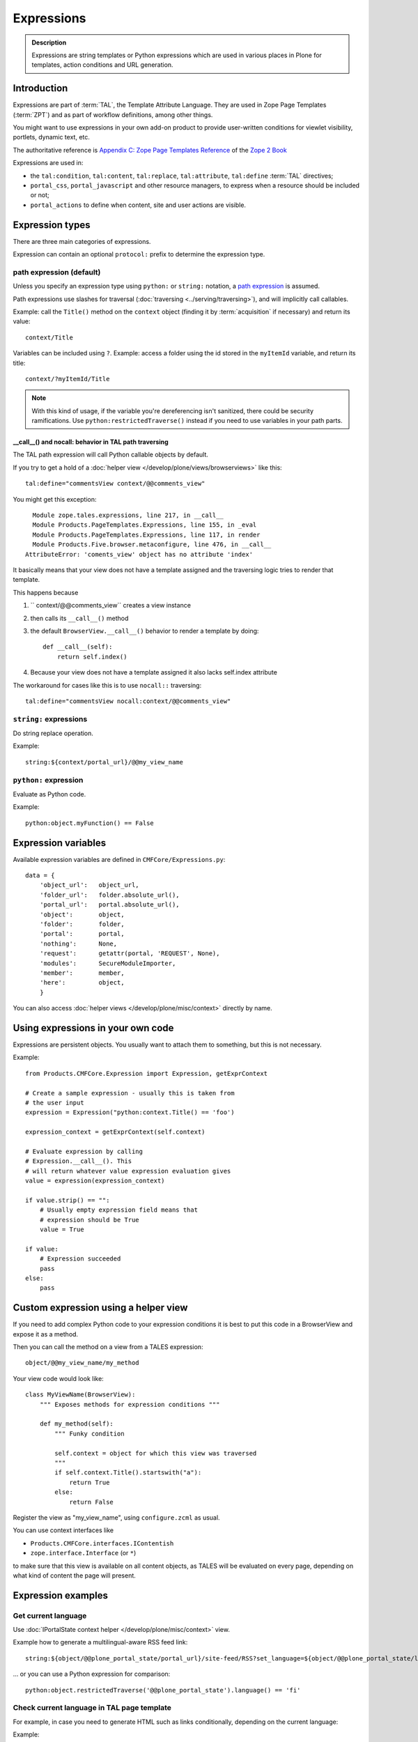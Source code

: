===========
Expressions
===========

.. admonition:: Description

    Expressions are string templates or Python expressions which are used in various places in Plone for templates,
    action conditions and URL generation.


Introduction
============

Expressions are part of :term:`TAL`, the Template Attribute Language.
They are used in Zope Page Templates (:term:`ZPT`) and as part of workflow definitions, among other things.

You might want to use expressions in your own add-on product to provide user-written conditions for viewlet visibility,
portlets, dynamic text, etc.

The authoritative reference is `Appendix C: Zope Page Templates Reference <http://docs.zope.org/zope2/zope2book/AppendixC.html>`_
of the `Zope 2 Book <http://docs.zope.org/zope2/zope2book/index.html>`_

Expressions are used in:

* the ``tal:condition``, ``tal:content``, ``tal:replace``,
  ``tal:attribute``, ``tal:define`` :term:`TAL` directives;

* ``portal_css``, ``portal_javascript`` and other resource managers, to
  express when a resource should be included or not;

* ``portal_actions`` to define when content, site and user actions are
  visible.

Expression types
================

There are three main categories of expressions.

Expression can contain an optional ``protocol:`` prefix
to determine the expression type.

path expression (default)
--------------------------

Unless you specify an expression type using ``python:`` or ``string:``
notation,
a `path expression <http://docs.zope.org/zope2/zope2book/AppendixC.html#tales-path-expressions>`_
is assumed.

Path expressions use slashes for traversal
(:doc:`traversing <../serving/traversing>`),
and will implicitly call callables.

Example: call the ``Title()`` method on the ``context`` object
(finding it by :term:`acquisition` if necessary)
and return its value::

    context/Title

Variables can be included using ``?``.
Example: access a folder using the id stored in the ``myItemId`` variable,
and return its title::

    context/?myItemId/Title

.. Note::

    With this kind of usage, if the variable you're dereferencing isn't
    sanitized, there could be security ramifications. Use
    ``python:restrictedTraverse()`` instead if you need to use
    variables in your path parts.

__call__() and nocall: behavior in TAL path traversing
++++++++++++++++++++++++++++++++++++++++++++++++++++++++++++++

The TAL path expression will call Python callable objects by default.

If you try to get a hold of a :doc:`helper view </develop/plone/views/browserviews>` like this::

     tal:define="commentsView context/@@comments_view"

You might get this exception::

      Module zope.tales.expressions, line 217, in __call__
      Module Products.PageTemplates.Expressions, line 155, in _eval
      Module Products.PageTemplates.Expressions, line 117, in render
      Module Products.Five.browser.metaconfigure, line 476, in __call__
    AttributeError: 'coments_view' object has no attribute 'index'

It basically means that your view does not have a template assigned
and the traversing logic tries to render that template.

This happens because

1) `` context/@@comments_view`` creates a view instance

2) then calls its ``__call__()`` method

3) the default ``BrowserView.__call__()``  behavior  to render a template by doing::

    def __call__(self):
        return self.index()

4) Because your view does not have a template assigned it also lacks self.index attribute

The workaround for cases like this is to use ``nocall::`` traversing::

     tal:define="commentsView nocall:context/@@comments_view"


``string:`` expressions
-------------------------

Do string replace operation.

Example::

        string:${context/portal_url}/@@my_view_name

``python:`` expression
------------------------

Evaluate as Python code.

Example::

    python:object.myFunction() == False


Expression variables
==============================

Available expression variables are defined in ``CMFCore/Expressions.py``::

    data = {
        'object_url':   object_url,
        'folder_url':   folder.absolute_url(),
        'portal_url':   portal.absolute_url(),
        'object':       object,
        'folder':       folder,
        'portal':       portal,
        'nothing':      None,
        'request':      getattr(portal, 'REQUEST', None),
        'modules':      SecureModuleImporter,
        'member':       member,
        'here':         object,
        }

You can also access :doc:`helper views </develop/plone/misc/context>` directly by name.

Using expressions in your own code
===================================

Expressions are persistent objects. You usually
want to attach them to something, but this is not necessary.

Example::

    from Products.CMFCore.Expression import Expression, getExprContext

    # Create a sample expression - usually this is taken from
    # the user input
    expression = Expression("python:context.Title() == 'foo')

    expression_context = getExprContext(self.context)

    # Evaluate expression by calling
    # Expression.__call__(). This
    # will return whatever value expression evaluation gives
    value = expression(expression_context)

    if value.strip() == "":
        # Usually empty expression field means that
        # expression should be True
        value = True

    if value:
        # Expression succeeded
        pass
    else:
        pass


Custom expression using a helper view
=====================================

If you need to add complex Python code to your expression conditions
it is best to put this code in a BrowserView
and expose it as a method.

Then you can call the method on a view from a TALES expression::

    object/@@my_view_name/my_method

Your view code would look like::

    class MyViewName(BrowserView):
        """ Exposes methods for expression conditions """

        def my_method(self):
            """ Funky condition

            self.context = object for which this view was traversed
            """
            if self.context.Title().startswith("a"):
                return True
            else:
                return False

Register the view as "my_view_name", using ``configure.zcml`` as usual.

You can use context interfaces like

* ``Products.CMFCore.interfaces.IContentish``

*  ``zope.interface.Interface`` (or ``*``)

to make sure that this view is available on all content objects,
as TALES will be evaluated on every page,
depending on what kind of content the page will present.

Expression examples
===================

Get current language
--------------------

Use :doc:`IPortalState context helper </develop/plone/misc/context>` view.

Example how to generate a multilingual-aware RSS feed link::

    string:${object/@@plone_portal_state/portal_url}/site-feed/RSS?set_language=${object/@@plone_portal_state/language}

... or you can use a Python expression for comparison::

    python:object.restrictedTraverse('@@plone_portal_state').language() == 'fi'

Check current language in TAL page template
----------------------------------------------

For example, in case you need to generate HTML such as links
conditionally, depending on the current language:

Example:

.. code-block:: html

    <a tal:define="language context/@@plone_portal_state/language" tal:condition="python: language == 'fi'"
           href="http://www.fi">Finnish link</a>

Example to have different footers (or something similar)
for different languages:

.. code-block:: html

    <div tal:replace="structure context/footertext"
        tal:condition="python:context.restrictedTraverse('@@plone_portal_state').language() == 'no'" />
    <div tal:replace="structure context/footertexteng"
        tal:condition="python:context.restrictedTraverse('@@plone_portal_state').language() == 'en'" />


Check if object implements an interface
--------------------------------------------

Example::

    python:context.restrictedTraverse('@@plone_interface_info').provides('Products.CMFCore.interfaces.IFolderish')

Returns ``True`` or ``False``. Useful for actions.

Check if a certain hostname was used for HTTP request
--------------------------------------------------------

Example::

    python:"localhost" in request.environ.get("HTTP_HOST", "")


Check if the object is a certain content type
----------------------------------------------

Example::

    python:getattr(object, "portal_type", "") == "Custom GeoLocation"


Get portal description
----------------------

Example::

    tal:define="
            portal context/portal_url/getPortalObject;
            portal_description portal/Description"

Doing <input CHECKED> and boolean like HTML attributes in TAL
------------------------------------------------------------------------------------

To have a value appear in TAL or not you can do::

   <input type="checkbox" tal:attributes="checked python:'checked' if MYCONDITION else ''" />

We execute a Python snippet which

* We will dynamically create a *checked* attribute on `<input>` based on Python evaluation

* Return "checked" string if some condition we check in Python evaluates to True

* Otherwise we return an empty string and TAL won't output this attribute (TODO: has TAL some special support for
  CHECKED and SELECTED attributes)

.. note ::

    Python 2.6, Plone 4+ syntax



Through-the-web scripts
========================

.. todo::

   Move TTW script info to its own chapter.

The Management Interface allows one to create, edit and execute :doc:`RestrictedPython sandboxed scripts </develop/plone/security/sandboxing>`
directly through the web management interface.
This functionality is generally discouraged nowadays in the favor of :doc:`view classes </develop/plone/views/browserviews>`.

Creating a TTW Python script in an add-on installer
-----------------------------------------------------

Here is an example of how one can pre-seed a Python script in
an add-on installer :doc:`GenericSetup profile </develop/addons/components/genericsetup>`.

``setuphandlers.py``::

    from Products.PythonScripts.PythonScript import manage_addPythonScript

    DEFAULT_REDIRECT_PY_CONTENT = """
    if port not in (80, 443):
        # Don't kick in HTTP/HTTPS redirects if the site
        # is directly being accessed from a Zope front-end port
        return None
    """

    def runCustomInstallerCode(site):
        """ Run custom add-on product installation code to modify Plone site object and others

        Python scripts can be created by Products.PythonScripts.PythonScript.manage_addPythonScript

        http://svn.zope.org/Products.PythonScripts/trunk/src/Products/PythonScripts/PythonScript.py?rev=114513&view=auto

        @param site: Plone site
        """

        # Create the script in the site root
        id = "redirect_handler"

        # Don't override the existing installation
        if not id in site.objectIds():
            manage_addPythonScript(site, id)
            script = site[id]

            # Define the script parameters
            parameters = "url, port"

            script.ZPythonScript_edit(parameters, DEFAULT_REDIRECT_PY_CONTENT)


    def setupVarious(context):
        """
        @param context: Products.GenericSetup.context.DirectoryImportContext instance
        """

        # We check from our GenericSetup context whether we are running
        # add-on installation for your product or any other proudct
        if context.readDataFile('collective.scriptedredirect.marker.txt') is None:
            # Not our add-on
            return

        portal = context.getSite()

        runCustomInstallerCode(portal)

See `the full example <https://github.com/collective/collective.scriptedredirect/>`_.

Dynamically hiding content menu items
----------------------------------------

* http://blog.affinitic.be/2013/03/04/filter-menu-using-a-grok-view/

